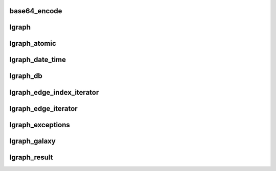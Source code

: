 base64_encode
===================================

.. doxygenfile:: base64_encode.h
   :project: cpp_procedure

lgraph
===================================

.. doxygenfile:: lgraph.h
   :project: cpp_procedure

lgraph_atomic
===================================

.. doxygenfile:: lgraph_atomic.h
   :project: cpp_procedure

lgraph_date_time
===================================

.. doxygenfile:: lgraph_date_time.h
   :project: cpp_procedure

lgraph_db
===================================

.. doxygenfile:: lgraph_db.h
   :project: cpp_procedure

lgraph_edge_index_iterator
===================================

.. doxygenfile:: lgraph_edge_index_iterator.h
   :project: cpp_procedure

lgraph_edge_iterator
===================================

.. doxygenfile:: lgraph_edge_iterator.h
   :project: cpp_procedure

lgraph_exceptions
===================================

.. doxygenfile:: lgraph_exceptions.h
   :project: cpp_procedure

lgraph_galaxy
===================================

.. doxygenfile:: lgraph_galaxy.h
   :project: cpp_procedure

lgraph_result
===================================

.. doxygenfile:: lgraph_result.h
   :project: cpp_procedure

